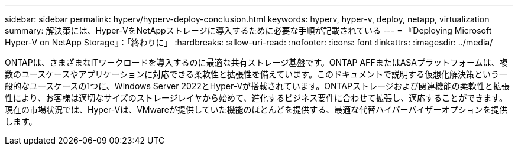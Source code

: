 ---
sidebar: sidebar 
permalink: hyperv/hyperv-deploy-conclusion.html 
keywords: hyperv, hyper-v, deploy, netapp, virtualization 
summary: 解決策には、Hyper-VをNetAppストレージに導入するために必要な手順が記載されている 
---
= 『Deploying Microsoft Hyper-V on NetApp Storage』：「終わりに」
:hardbreaks:
:allow-uri-read: 
:nofooter: 
:icons: font
:linkattrs: 
:imagesdir: ../media/


[role="lead"]
ONTAPは、さまざまなITワークロードを導入するのに最適な共有ストレージ基盤です。ONTAP AFFまたはASAプラットフォームは、複数のユースケースやアプリケーションに対応できる柔軟性と拡張性を備えています。このドキュメントで説明する仮想化解決策という一般的なユースケースの1つに、Windows Server 2022とHyper-Vが搭載されています。ONTAPストレージおよび関連機能の柔軟性と拡張性により、お客様は適切なサイズのストレージレイヤから始めて、進化するビジネス要件に合わせて拡張し、適応することができます。現在の市場状況では、Hyper-Vは、VMwareが提供していた機能のほとんどを提供する、最適な代替ハイパーバイザーオプションを提供します。
